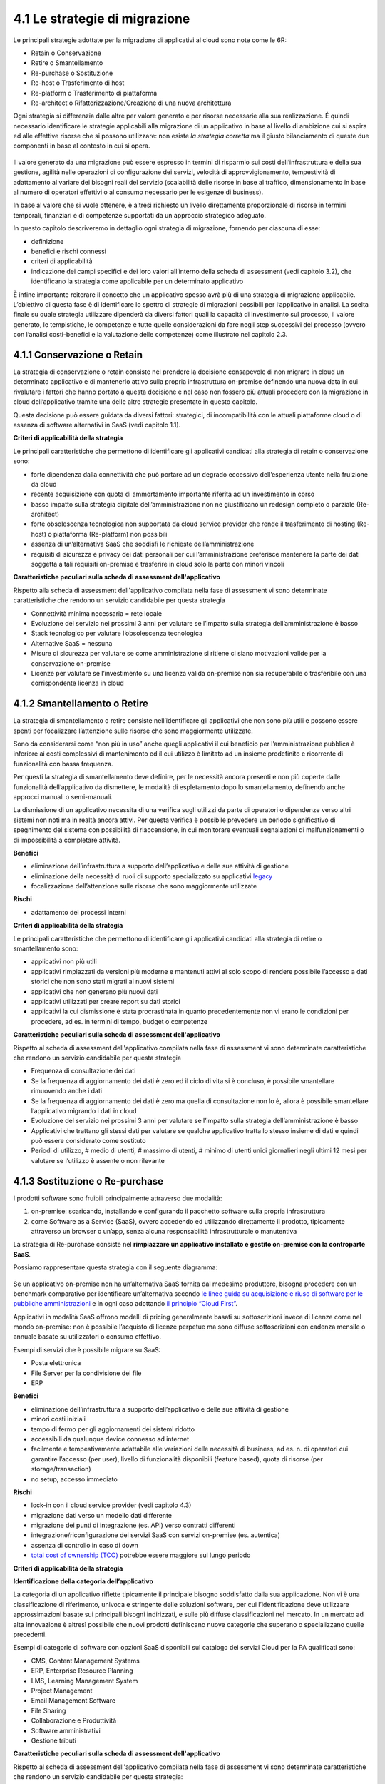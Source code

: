 4.1 Le strategie di migrazione
==============================

Le principali strategie adottate per la migrazione di applicativi al
cloud sono note come le 6R:

-  Retain o Conservazione

-  Retire o Smantellamento

-  Re-purchase o Sostituzione

-  Re-host o Trasferimento di host

-  Re-platform o Trasferimento di piattaforma

-  Re-architect o Rifattorizzazione/Creazione di una nuova architettura

Ogni strategia si differenzia dalle altre per valore generato
e per risorse necessarie alla sua realizzazione. É quindi
necessario identificare le strategie applicabili alla migrazione di un
applicativo in base al livello di ambizione cui si aspira ed alle
effettive risorse che si possono utilizzare: non esiste *la strategia
corretta* ma il giusto bilanciamento di queste due componenti in base al
contesto in cui si opera.

.. figure:: media/image9.png
   :alt: immagine 9

Il valore generato da una migrazione può essere
espresso in termini di risparmio sui costi dell’infrastruttura e della
sua gestione, agilità nelle operazioni di configurazione dei servizi,
velocità di approvvigionamento, tempestività di adattamento
al variare dei bisogni reali del servizio (scalabilità delle
risorse in base al traffico, dimensionamento in base al numero di
operatori effettivi o al consumo necessario per le esigenze di
business).

In base al valore che si vuole ottenere, è altresì richiesto un livello
direttamente proporzionale di risorse in termini temporali, finanziari e
di competenze supportati da un approccio strategico adeguato.

In questo capitolo descriveremo in dettaglio ogni strategia di
migrazione, fornendo per ciascuna di esse:

-  definizione

-  benefici e rischi connessi

-  criteri di applicabilità

-  indicazione dei campi specifici e dei loro valori all’interno della
   scheda di assessment (vedi capitolo 3.2), che identificano la
   strategia come applicabile per un determinato applicativo

È infine importante reiterare il concetto che un applicativo spesso avrà
più di una strategia di migrazione applicabile. L’obiettivo di questa
fase è di identificare lo spettro di strategie di migrazioni possibili
per l’applicativo in analisi. La scelta finale su quale strategia
utilizzare dipenderà da diversi fattori quali la capacità di
investimento sul processo, il valore generato, le tempistiche, le
competenze e tutte quelle considerazioni da fare negli step successivi
del processo (ovvero con l’analisi costi-benefici e la valutazione delle
competenze) come illustrato nel capitolo 2.3.

4.1.1 Conservazione o Retain
----------------------------

La strategia di conservazione o retain consiste nel prendere la
decisione consapevole di non migrare in cloud un determinato applicativo
e di mantenerlo attivo sulla propria infrastruttura on-premise definendo
una nuova data in cui rivalutare i fattori che hanno portato a questa
decisione e nel caso non fossero più attuali procedere con la migrazione
in cloud dell’applicativo tramite una delle altre strategie presentate
in questo capitolo.

Questa decisione può essere guidata da diversi fattori: strategici, di
incompatibilità con le attuali piattaforme cloud o di assenza di
software alternativi in SaaS (vedi capitolo 1.1).

**Criteri di applicabilità della strategia**

Le principali caratteristiche che permettono di identificare gli
applicativi candidati alla strategia di retain o conservazione sono:

-  forte dipendenza dalla connettività che può portare ad un degrado
   eccessivo dell’esperienza utente nella fruizione da cloud

-  recente acquisizione con quota di ammortamento importante riferita ad
   un investimento in corso

-  basso impatto sulla strategia digitale dell’amministrazione non ne
   giustificano un redesign completo o parziale (Re-architect)

-  forte obsolescenza tecnologica non supportata da cloud service
   provider che rende il trasferimento di hosting (Re-host) o
   piattaforma (Re-platform) non possibili

-  assenza di un’alternativa SaaS che soddisfi le richieste
   dell’amministrazione

-  requisiti di sicurezza e privacy dei dati personali per cui
   l’amministrazione preferisce mantenere la parte dei dati soggetta a
   tali requisiti on-premise e trasferire in cloud solo la parte con
   minori vincoli

**Caratteristiche peculiari sulla scheda di assessment
dell'applicativo**

Rispetto alla scheda di assessment dell'applicativo compilata nella fase
di assessment vi sono determinate caratteristiche che rendono un
servizio candidabile per questa strategia

-  Connettività minima necessaria = rete locale

-  Evoluzione del servizio nei prossimi 3 anni per valutare se l’impatto
   sulla strategia dell’amministrazione è basso

-  Stack tecnologico per valutare l’obsolescenza tecnologica

-  Alternative SaaS = nessuna

-  Misure di sicurezza per valutare se come amministrazione si ritiene
   ci siano motivazioni valide per la conservazione on-premise

-  Licenze per valutare se l’investimento su una licenza valida
   on-premise non sia recuperabile o trasferibile con una corrispondente
   licenza in cloud

4.1.2 Smantellamento o Retire
-----------------------------

La strategia di smantellamento o retire consiste nell’identificare gli
applicativi che non sono più utili e possono essere spenti per
focalizzare l’attenzione sulle risorse che sono maggiormente utilizzate.

Sono da considerarsi come “non più in uso” anche quegli applicativi il
cui beneficio per l’amministrazione pubblica è inferiore ai costi
complessivi di mantenimento ed il cui utilizzo è limitato ad un insieme
predefinito e ricorrente di funzionalità con bassa frequenza.

Per questi la strategia di smantellamento deve definire, per le
necessità ancora presenti e non più coperte dalle funzionalità
dell’applicativo da dismettere, le modalità di espletamento dopo lo
smantellamento, definendo anche approcci manuali o semi-manuali.

La dismissione di un applicativo necessita di una verifica sugli
utilizzi da parte di operatori o dipendenze verso altri sistemi non noti
ma in realtà ancora attivi. Per questa verifica è possibile prevedere un
periodo significativo di spegnimento del sistema con possibilità di
riaccensione, in cui monitorare eventuali segnalazioni di
malfunzionamenti o di impossibilità a completare attività.

**Benefici**

-  eliminazione dell’infrastruttura a supporto dell’applicativo e delle
   sue attività di gestione

-  eliminazione della necessità di ruoli di supporto specializzato su
   applicativi `legacy <https://it.wikipedia.org/wiki/Sistema_legacy>`__

-  focalizzazione dell’attenzione sulle risorse che sono maggiormente
   utilizzate

**Rischi**

-  adattamento dei processi interni

**Criteri di applicabilità della strategia**

Le principali caratteristiche che permettono di identificare gli
applicativi candidati alla strategia di retire o smantellamento sono:

-  applicativi non più utili

-  applicativi rimpiazzati da versioni più moderne e mantenuti attivi al
   solo scopo di rendere possibile l’accesso a dati storici che non sono
   stati migrati ai nuovi sistemi

-  applicativi che non generano più nuovi dati

-  applicativi utilizzati per creare report su dati storici

-  applicativi la cui dismissione è stata procrastinata in quanto
   precedentemente non vi erano le condizioni per procedere, ad es. in
   termini di tempo, budget o competenze

**Caratteristiche peculiari sulla scheda di assessment
dell'applicativo**

Rispetto al scheda di assessment dell'applicativo compilata nella fase
di assessment vi sono determinate caratteristiche che rendono un
servizio candidabile per questa strategia

-  Frequenza di consultazione dei dati

-  Se la frequenza di aggiornamento dei dati è zero ed il ciclo di vita
   si è concluso, è possibile smantellare rimuovendo anche i dati

-  Se la frequenza di aggiornamento dei dati è zero ma quella di
   consultazione non lo è, allora è possibile smantellare l’applicativo
   migrando i dati in cloud

-  Evoluzione del servizio nei prossimi 3 anni per valutare se l’impatto
   sulla strategia dell’amministrazione è basso

-  Applicativi che trattano gli stessi dati per valutare se qualche
   applicativo tratta lo stesso insieme di dati e quindi può essere
   considerato come sostituto

-  Periodi di utilizzo, # medio di utenti, # massimo di utenti, # minimo
   di utenti unici giornalieri negli ultimi 12 mesi per valutare se
   l’utilizzo è assente o non rilevante

4.1.3 Sostituzione o Re-purchase
--------------------------------

I prodotti software sono fruibili principalmente attraverso due
modalità:

1. on-premise: scaricando, installando e configurando il pacchetto
   software sulla propria infrastruttura

2. come Software as a Service (SaaS), ovvero accedendo ed utilizzando
   direttamente il prodotto, tipicamente attraverso un browser o un’app,
   senza alcuna responsabilità infrastrutturale o manutentiva

La strategia di Re-purchase consiste nel **rimpiazzare un applicativo
installato e gestito on-premise con la controparte SaaS**.

Possiamo rappresentare questa strategia con il seguente diagramma:

.. figure:: media/image10.png
   :alt: immagine 10

Se un applicativo on-premise non ha un’alternativa SaaS fornita dal
medesimo produttore, bisogna procedere con un benchmark comparativo per
identificare un’alternativa secondo `le linee guida su acquisizione e
riuso di software per le pubbliche
amministrazioni <https://lg-acquisizione-e-riuso-software-per-la-pa.readthedocs.io/it/latest/>`__
e in ogni caso adottando `il principio “Cloud
First” <https://buildmedia.readthedocs.org/media/pdf/cloud-italia-docs/latest/cloud-italia-docs.pdf>`__.

Applicativi in modalità SaaS offrono modelli di pricing generalmente
basati su sottoscrizioni invece di licenze come nel mondo on-premise:
non è possibile l’acquisto di licenze perpetue ma sono diffuse
sottoscrizioni con cadenza mensile o annuale basate su utilizzatori o
consumo effettivo.

Esempi di servizi che è possibile migrare su SaaS:

-  Posta elettronica

-  File Server per la condivisione dei file

-  ERP

**Benefici**

-  eliminazione dell’infrastruttura a supporto dell’applicativo e delle
   sue attività di gestione

-  minori costi iniziali

-  tempo di fermo per gli aggiornamenti dei sistemi ridotto

-  accessibili da qualunque device connesso ad internet

-  facilmente e tempestivamente adattabile alle variazioni delle
   necessità di business, ad es. n. di operatori cui garantire l’accesso
   (per user), livello di funzionalità disponibili (feature based),
   quota di risorse (per storage/transaction)

-  no setup, accesso immediato

**Rischi**

-  lock-in con il cloud service provider (vedi capitolo 4.3)

-  migrazione dati verso un modello dati differente

-  migrazione dei punti di integrazione (es. API) verso contratti
   differenti

-  integrazione/riconfigurazione dei servizi SaaS con servizi on-premise
   (es. autentica)

-  assenza di controllo in caso di down

-  `total cost of ownership
   (TCO) <https://it.wikipedia.org/wiki/Total_Cost_of_Ownership>`__
   potrebbe essere maggiore sul lungo periodo

**Criteri di applicabilità della strategia**

**Identificazione della categoria dell’applicativo**

La categoria di un applicativo riflette tipicamente il principale
bisogno soddisfatto dalla sua applicazione. Non vi è una classificazione
di riferimento, univoca e stringente delle soluzioni software, per cui
l’identificazione deve utilizzare approssimazioni basate sui principali
bisogni indirizzati, e sulle più diffuse classificazioni nel mercato. In
un mercato ad alta innovazione è altresì possibile che nuovi prodotti
definiscano nuove categorie che superano o specializzano quelle
precedenti.

Esempi di categorie di software con opzioni SaaS disponibili sul
catalogo dei servizi Cloud per la PA qualificati sono:

-  CMS, Content Management Systems

-  ERP, Enterprise Resource Planning

-  LMS, Learning Management System

-  Project Management

-  Email Management Software

-  File Sharing

-  Collaborazione e Produttività

-  Software amministrativi

-  Gestione tributi

**Caratteristiche peculiari sulla scheda di assessment
dell'applicativo**

Rispetto al scheda di assessment dell'applicativo compilata nella fase
di assessment vi sono determinate caratteristiche che rendono un
servizio candidabile per questa strategia:

-  Alternative SaaS

-  Disponibilità di import dei dati

Lo sviluppo del mercato dei prodotti software verso la modalità SaaS,
offre un costante aumento di soluzioni in cloud che possono rimpiazzare
software precedentemente disponibile solo on-premise con la
corrispondente versione cloud-based realizzata dal medesimo produttore o
con soluzioni equivalenti o migliorative proposte da nuovi soggetti.

La verifica di tali alternative può essere fatta sul catalogo dei
servizi cloud qualificati da AGID `(Cloud Marketplace) <https://cloud.italia.it/marketplace>`__, la piattaforma
che espone i servizi e le infrastrutture qualificate.

All'interno del Cloud Marketplace è possibile ricercare i servizi e
visualizzarne la scheda tecnica che mette in evidenza le caratteristiche
tecniche, il modello di costo e i livelli di servizio dichiarati dal
fornitore in sede di qualificazione.

A decorrere dal 1 aprile 2019, le pubbliche amministrazioni potranno
acquisire esclusivamente servizi IaaS, PaaS e SaaS qualificati da AgID e
pubblicati nel cloud Marketplace.

4.1.4 Trasferimento di host o Re-host
-------------------------------------

Anche detta strategia di *Lift & Shift*, consiste nel prendere (Lift)
l’intero servizio, compreso di infrastruttura, architettura, dati e
traffico e spostarlo su un hosting cloud (Shift) senza modifiche al core
dell’applicativo. Spesso il re-host è una strategia che permette di fare
un primo step verso il cloud valutando poi successivamente ulteriori
miglioramenti all’applicativo che permettano di sfruttare ulteriormente
i vantaggi del cloud.

Possiamo rappresentare questa strategia con il seguente diagramma:

.. figure:: media/image11.png
   :alt: immagine 11

La strategia può essere eseguita in due modi:

1. **automatizzata** tramite strumenti di migrazione

2. **manuale**

La migrazione automatizzata in presenza di strumenti di migrazione
forniti dal cloud service provider e dai suoi partner è da considerarsi
preferibile rispetto alla manuale perchè fornisce una strutturazione al
processo, riduce le possibilità di errori, trae vantaggio dalle
caratteristiche intrinseche della soluzione cloud cui si migra.

La strategia manuale è preferibile solo a fronte dell’impossibilità di
procedere in modo automatico con strumenti maturi ed affidabili o a
fronte di ben identificati obiettivi, come, ad esempio, permettere al
team di familiarizzare con il cloud, migliorando così la propria
competenza interna attraverso una delle strategie di migrazione più
semplici.

**Rehost automatizzato**

I cloud service provider più diffusi forniscono la possibilità di
migrare gli applicativi tramite l’utilizzo di strumenti dedicati,
sviluppati internamente o forniti da partner esterni, che permettono di
automatizzare l’intero processo di migrazione.

Questi strumenti sono solitamente divisi in 2 categorie:

1. **strumenti di migrazione dei server**: trasferiscono un’intera
   macchina fisica o virtuale su una corrispondente macchina in cloud

2. **strumenti di migrazione dei database**: trasferiscono i dati
   presenti da un database on-premise ad uno in cloud

Generalmente il processo associato all’utilizzo di questi strumenti
rispecchia i seguenti passi:

1. **installazione** di un software agente sulla macchina o collegamento
   al database da migrare

2. **definizione delle specifiche in cloud** della macchina o database
   di destinazione

3. **replica** della macchina o database, con entrambe le versioni
   funzionanti e dati sincronizzati

4. **testing** della replica, verificando che la macchina in cloud
   rifletta esattamente la sorgente migrata o che i dati su database
   siano corretti

5. **cut-over** dove gli utenti utilizzatori della macchina o database
   iniziale vengono reindirizzati verso quelli migrati in cloud

**È sempre necessario fare riferimento alla documentazione dei singoli
strumenti per ulteriori dettagli.**

**Rehost manuale**

Ogni migrazione ha delle sue particolarità relative all’applicativo,
l’infrastruttura, il team e l’organizzazione cui è applicata, ma
possiamo generalizzare le procedure di rehosting manuale a questa serie
di step:

1. **virtualizzazione** della macchina che ospita l’applicativo

2. **replica della macchina virtuale** sul nuovo servizio cloud

3. **sincronizzazione dei dati** tra Virtual Datacenter e cloud

4. **testing e validazione** del funzionamento del nuovo ambiente

5. **cut-off del traffico** e reindirizzamento verso il nuovo
   applicativo

**Benefici**

-  ricchezza di strumenti di supporto: il mercato offre diversi
   strumenti per automatizzare il processo rendendolo più affidabile e
   solido

-  riuso di competenze diffuse: le competenze sviluppate in ambito
   sistemistico e di gestione di infrastrutture virtualizzate on-premise
   sono sufficienti per poter procedere

-  tempistiche di migrazione inferiori in media rispetto a
   re-purchasing, re-platforming e re-architecting

-  riduzione delle risorse utilizzate a livello di infrastruttura e
   delle attività per la loro gestione

-  dismissione delle risorse on-premise e costi associati

-  maggiore possibilità di procedere con re-platform da un re-host
   grazie alla conoscenza della soluzione cloud acquisita durante la
   migrazione, la riduzione della complessità del sistema ottenuta dal
   passaggio da on-premise a cloud, la possibilità di creare ambienti di
   testing con effort molto ridotto

**Rischi**

-  sovradimensionamento delle risorse: gli applicativi on-premise
   vengono solitamente dimensionati sulla base dei picchi di carico
   previsti, sovradimensionando quindi l’infrastruttura rispetto
   all’utilizzo abituale. Fare re-host senza riconsiderare il
   dimensionamento può comportare un’allocazione non necessaria di
   risorse con conseguente impatto sui costi.

-  mancato sfruttamento di tutte le potenzialità del cloud:
   l’applicativo è migrato con la configurazione dell’ambiente
   on-premise e richiede una riconfigurazione degli aspetti di
   scalabilità orizzontale e verticale per sfruttare l’elasticità
   disponibile in un ambiente cloud. Il re-host deve essere
   principalmente solo un punto di partenza in una strategia evolutiva
   dell’applicativo/servizio che punti al raggiungimento di livelli di
   valore più alti.

-  aumento della latenza dell’applicativo a causa di una differente
   connettività

**Criteri di applicabilità della strategia**

Le principali caratteristiche che permettono di identificare gli
applicativi che possono adottare una strategia di migrazione in cloud di
tipo re-host sono:

-  applicativi con codice sorgente proprietario di terze parti che non
   hanno una roadmap evolutiva tendente al cloud in medio o breve
   termine

-  soluzioni monolitiche per cui non è possibile sostituire le singole
   componenti applicative in una progressiva trasformazione finalizzata
   a sfruttare più propriamente le soluzioni cloud based

-  soluzioni legacy basate su tecnologie obsolete

-  applicativi con molte integrazioni con prodotti, servizi o librerie
   di terze parti

-  alto impatto sulle risorse infrastrutturali

-  soluzioni stagnanti che hanno raggiunto una stabilità evolutiva ed
   hanno una bassissima frequenza di aggiornamenti

**Caratteristiche peculiari sulla scheda di assessment
dell'applicativo**

Rispetto al scheda di assessment dell'applicativo compilata nella fase
di assessment vi sono determinate caratteristiche che rendono un
servizio candidabile per questa strategia

-  Modificabilità del codice sorgente = no

-  Uso di componenti sostituibili con l’equivalente servizio cloud
   native = nessuno

-  Stack tecnologico per valutare l’obsolescenza tecnologica

-  Sistemi on premise da cui dipende per valutare la complessità
   generata dalle dipendenze e l’impatto sul processo di migrazione

-  Sistemi on premise che dipendono per valutare la complessità generata
   dalle dipendenze e l’impatto sul processo di migrazione

-  Connettività minima necessaria = internet

-  Licenze per valutare se l’investimento su una licenza valida
   on-premise sia recuperabile o trasferibile con una corrispondente
   licenza in cloud

-  Evoluzione del servizio nei prossimi 3 anni per valutare se l’impatto
   sulla strategia dell’amministrazione è basso

Queste caratteristiche evidenziano applicativi che risultano molto
difficili da trasformare sia per possibilità tecnica che per rischio di
efficacia, che hanno un impatto importante sull’attuale infrastruttura e
che in generale possono essere migrati così come sono in quanto poco
strategici nella roadmap futura.

4.1.5 Trasferimento di piattaforma o Re-platform
------------------------------------------------

La strategia di Re-platform oltre a trasferire un applicativo sul cloud
come nel re-host, sostituisce nel processo di migrazione alcune
componenti per meglio sfruttare le specificità della piattaforma di
destinazione.

Possiamo rappresentare questa strategia con il seguente diagramma:

.. figure:: media/image12.png
   :alt: immagine 12

Esempi di sostituzione sono:

-  i bilanciatori di carico che sui sistemi on-premise sono tipicamente
   macchine virtuali mentre in cloud sono disponibili come servizio
   gestito. Questa sostituzione permette di risparmiare sul numero di
   macchine virtuali e conseguentemente su costi e gestione

-  il database management system on-premise con la versione
   completamente gestita in cloud per migliorare la resilienza della
   base dati sfruttando la disponibilità e semplicità di configurazione
   dei meccanismi di scalabilità, ridondanza, backup, patching,
   sicurezza, data encryption, hardware fault tolerance e monitoring

-  l’ambiente di runtime attraverso l’utilizzo di container, ad es.
   Docker, per delegare la gestione di memoria, cpu e storage alla
   piattaforma cloud semplificando gli aspetti manutentivi e aumentando
   la portabilità fra diversi cloud service provider riducendo quindi il
   rischio di lock-in

-  l’esecuzione dei batch demandata ai servizi specifici del cloud
   service provider per una riduzione dell’impatto manutentivo, del
   consumo di risorse ed una migliore scalabilità

-  lo storage per i file on-premise con l’equivalente servizio in cloud
   per sfruttare la capacità elastica, la robustezza, i meccanismi di
   sincronizzazione e gestione del ciclo di vita del dato e la
   modulazione dei costi in base alla frequenza di accesso al dato
   stesso di quest’ultimo

**Benefici**

-  maggiore riduzione delle risorse utilizzate a livello di
   infrastruttura e delle attività per la loro gestione rispetto al
   re-host nel breve periodo

-  migliore sfruttamento delle caratteristiche proprie del cloud come
   disponibilità, scalabilità, osservabilità, resilienza, provisioning
   delle risorse

-  sviluppo di una conoscenza più profonda del cloud e dei servizi che
   offre senza modifiche radicali al software

**Rischi**

-  difficoltà nel reperire le competenze necessarie per le
   trasformazioni che si vogliono operare, principalmente legate alla
   conoscenza dei sistemi in cloud e alle tecniche di refactoring.

-  aumento del rischio di instabilità dell’applicativo in caso di
   trasformazioni multiple contemporanee: è altamente raccomandato di
   prioritizzare solo le trasformazioni che portano ad un beneficio
   tangibile ed applicarle in modo iterativo e controllato per validarne
   l’effetto.

**Criteri di applicabilità della strategia**

Le principali caratteristiche che permettono di identificare gli
applicativi che possono adottare una strategia di migrazione in cloud di
tipo re-platform sono:

-  componenti separabili come ad esempio nelle architetture a 3 livelli
   o Three-tier dove logica di presentazione, logica di business e dato
   sono ben distinte

-  utilizzo di servizi esterni sostituibili (ad esempio servizio SMTP o
   di autenticazione)

-  necessità di migliorare la scalabilità

-  frequenti modifiche

**Caratteristiche sul scheda di assessment dell'applicativo**

Rispetto al scheda di assessment dell'applicativo compilata nella fase
di assessment vi sono determinate caratteristiche che rendono un
servizio candidabile per questa strategia:

-  Stack tecnologico per valutare architetture modulari e a componenti
   separabili

-  Uso di componenti sostituibili con l'equivalente servizio
   cloud-native

-  Periodi di utilizzo per valutarne la variabilità e confronto tra #
   medio di utenti e # massimo e minimo di utenti con l’obiettivo di
   identificare scostamenti rilevanti

-  Utilizzo effettivo delle componenti infrastrutturali in confronto al
   dimensionamento delle componenti infrastrutturali per valutare un
   sovra o sotto dimensionamento

-  Evoluzione del servizio nei prossimi 3 anni per valutarne
   l’importanza e l’opportunità di investimenti sull’applicativo

-  Dipendenza dall'hardware fisico = se virtuale o container

-  Connettività minima necessaria = internet

-  Modificabilità del codice sorgente = parziale o completa

-  Disponibilità di documentazione tecnica che supporti nella
   sostituzione delle componenti

-  Criticità legate a componenti sostituibili con un’alternativa cloud
   native

Queste caratteristiche evidenziano un applicativo con un’architettura
modulare, che utilizza componenti che possono essere sostituite con un
equivalente servizio gestito dal cloud service provider, di cui si può
modificare il codice sorgente per le parti di interfacciamento con tali
componenti grazie anche alla conoscenza derivata dalla documentazione
delle strutture interne.

Questi applicativi fanno parte della visione strategica
dell’amministrazione che giustifica l’investimento nella trasformazione.

4.1.6 Rifattorizzazione/Creazione di una nuova architettura o Re-architect
--------------------------------------------------------------------------

La strategia di Re-architect ha come obiettivo quello di ripensare
significativamente l’architettura core di un applicativo in ottica
cloud, attraverso un processo di redesign iterativo ed incrementale che
miri ad adottare appieno i servizi cloud-native offerti dai cloud
service provider per massimizzare i benefici che ne derivano.

Esempi di redesign dell’architettura riguardano:

-  l’adozione di *lambda-function* per scomporre un applicativo in
   modalità service-oriented sfruttando la capacità di autoscaling che
   dimensiona l’utilizzo sulla base del traffico effettivo

-  l’utilizzo di *API gateway* per definire ed esporre interfacce
   applicative pubbliche o ad accesso controllato per favorire
   l’interoperabilità con sistemi esterni

-  la trasformazione dell’applicativo in *componenti stateful e
   stateless*, ovvero con o senza stato interno persistente, per poter
   configurare lo scaling e l’availability in modo differenziato e
   sfruttare quindi in modo ottimale le risorse non essendo costretti ad
   un dimensionamento basato sul caso peggiore

-  la creazione di un layer di integrazione che permetta di rimuovere la
   necessità di duplicazione dei dati tra applicativi diversi,
   consentendone il recupero direttamente dalla sorgente primaria

La strategia di re-architect, rispetto alle altre viste finora, permette
di massimizzare lo sfruttamento delle potenzialità del cloud in termini
di scalabilità, ridondanza, continuità del servizio, costi
infrastrutturali e di gestione, ecc. Essa è al tempo stesso la più
complessa da condurre in quanto richiede una conoscenza specialistica
della piattaforma cloud utilizzata, ovvero principi di design
cloud-native, metodologie consolidate di test coverage, test automation,
refactoring o trasformazione del codice sorgente in modo controllato.

Possiamo rappresentare il re-architect con il seguente diagramma:

.. figure:: media/image13.png
   :alt: immagine 13

**Benefici**

-  maggiore riduzione delle risorse utilizzate a livello di
   infrastruttura e delle attività per la loro gestione rispetto a
   re-host e re-platform nel breve e medio periodo

-  ottimizzazione dei costi nel lungo termine grazie all’utilizzo delle
   risorse basato sull’effettiva necessità e non su quella prevista

-  migliore sfruttamento delle caratteristiche proprie del cloud come
   disponibilità, scalabilità, osservabilità, resilienza, provisioning
   delle risorse

-  miglioramento delle modalità di sviluppo e validazione attraverso
   strumenti avanzati per la sperimentazione come l’\ `A/B
   testing <https://it.wikipedia.org/wiki/Test_A/B>`__ e deployment
   indipendenti delle componenti applicative

-  responsività alle variazioni di carico impreviste grazie ad uno
   scaling in real time

-  incremento della sicurezza grazie alla disponibilità di funzionalità
   avanzate

**Rischi**

-  difficoltà nel reperire le competenze necessarie per le
   trasformazioni che si vogliono operare, principalmente legate alla
   conoscenza dei sistemi in cloud, tecniche di refactoring e principi
   di design di applicativi cloud native

-  aumento del rischio di instabilità dell’applicativo in caso di
   trasformazioni multiple contemporanee: è altamente raccomandato di
   prioritizzare solo le trasformazioni che portano ad un beneficio
   tangibile ed applicarle in modo iterativo e controllato per validarne
   l’effetto.

-  rischio di significativo lock-in con il cloud service provider

**Caratteristiche degli applicativi migrabili con re-architect**

Di seguito una lista di caratteristiche che permettono di identificare
gli applicativi la cui migrazione in cloud può essere preferibile con un
approccio re-architect:

-  centralità nella strategia di trasformazione digitale dell’ente

-  necessità di un ammodernamento tecnologico e riduzione del debito
   tecnico per facilitare evoluzioni future

-  bisogno di aumentare e ridurre la capacità di gestione del traffico
   per rispondere a necessità contingenti e variabili

-  necessità di adeguamento alle linee guida del nuovo modello di
   interoperabilità del sistema informativo della PA

**Caratteristiche sul scheda di assessment dell'applicativo**

Rispetto al scheda di assessment dell'applicativo compilata nella fase
di assessment vi sono determinate caratteristiche che rendono un
servizio candidabile per questa strategia

-  Evoluzione del servizio nei prossimi 3 anni per valutarne
   l’importanza e l’opportunità di investimenti sull’applicativo

-  Stack tecnologico per valutare la necessità di ammodernamento

-  Uso di componenti sostituibili con l'equivalente servizio
   cloud-native

-  Criticità per identificare opportunità di miglioramento strutturale
   della soluzione

-  Periodi di utilizzo per valutarne la variabilità e confronto tra #
   medio di utenti e # massimo e minimo di utenti con l’obiettivo di
   identificare scostamenti rilevanti

-  Utilizzo effettivo delle componenti infrastrutturali in confronto al
   dimensionamento delle componenti infrastrutturali per valutare un
   sovra o sotto dimensionamento

-  Connettività minima necessaria = internet

-  Modificabilità del codice sorgente = parziale o completa

-  Presenza di test di validazione per verificare il miglioramento
   apportato dalle modifiche intraprese e ridurre il rischio di
   regressione durante il processo

-  Disponibilità di documentazione tecnica che supporti il processo di
   rifattorizzazione

Queste caratteristiche evidenziano un applicativo centrale per la
visione strategica dell’amministrazione giustificandone l’investimento
in tempo, competenze e costi per un redesign dell’architettura possibile
grazie alla proprietà del codice sorgente o alla capacità di influenzare
la roadmap evolutiva definita dal produttore.
